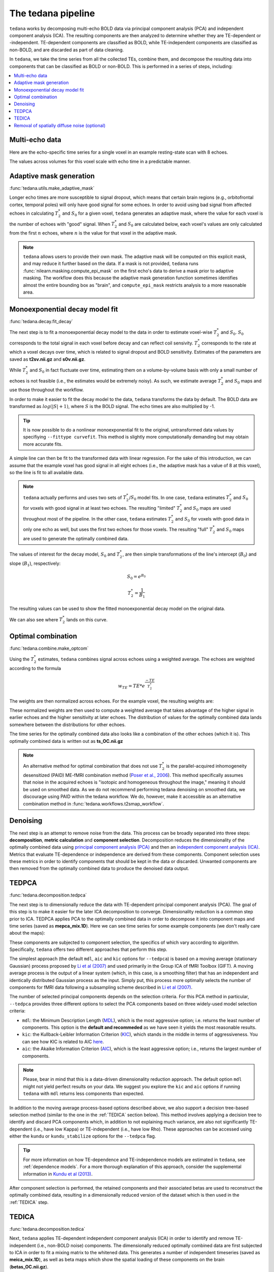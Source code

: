 The tedana pipeline
===================

``tedana`` works by decomposing multi-echo BOLD data via principal component analysis (PCA)
and independent component analysis (ICA).
The resulting components are then analyzed to determine whether they are
TE-dependent or -independent.
TE-dependent components are classified as BOLD, while TE-independent components
are classified as non-BOLD, and are discarded as part of data cleaning.

In ``tedana``, we take the time series from all the collected TEs, combine them,
and decompose the resulting data into components that can be classified as BOLD
or non-BOLD.
This is performed in a series of steps, including:

.. contents:: :local:

.. image:: /_static/tedana-workflow.png
  :align: center

Multi-echo data
```````````````

Here are the echo-specific time series for a single voxel in an example
resting-state scan with 8 echoes.

.. image:: /_static/a01_echo_timeseries.png

The values across volumes for this voxel scale with echo time in a predictable
manner.

.. image:: /_static/a02_echo_value_distributions.png

Adaptive mask generation
````````````````````````
:func:`tedana.utils.make_adaptive_mask`

Longer echo times are more susceptible to signal dropout, which means that
certain brain regions (e.g., orbitofrontal cortex, temporal poles) will only
have good signal for some echoes.
In order to avoid using bad signal from affected echoes in calculating
:math:`T_{2}^*` and :math:`S_{0}` for a given voxel, ``tedana`` generates an
adaptive mask, where the value for each voxel is the number of echoes with
"good" signal.
When :math:`T_{2}^*` and :math:`S_{0}` are calculated below, each voxel's values
are only calculated from the first :math:`n` echoes, where :math:`n` is the
value for that voxel in the adaptive mask.

.. note::
    ``tedana`` allows users to provide their own mask.
    The adaptive mask will be computed on this explicit mask, and may reduce
    it further based on the data.
    If a mask is not provided, ``tedana`` runs :func:`nilearn.masking.compute_epi_mask`
    on the first echo's data to derive a mask prior to adaptive masking.
    The workflow does this because the adaptive mask generation function
    sometimes identifies almost the entire bounding box as "brain", and
    ``compute_epi_mask`` restricts analysis to a more reasonable area.

.. image:: /_static/a03_adaptive_mask.png
  :width: 600 px
  :align: center

Monoexponential decay model fit
```````````````````````````````
:func:`tedana.decay.fit_decay`

The next step is to fit a monoexponential decay model to the data in order to
estimate voxel-wise :math:`T_{2}^*` and :math:`S_0`.
:math:`S_0` corresponds to the total signal in each voxel before decay and can reflect coil sensivity.
:math:`T_{2}^*` corresponds to the rate at which a voxel decays over time, which
is related to signal dropout and BOLD sensitivity.
Estimates of the parameters are saved as **t2sv.nii.gz** and **s0v.nii.gz**.

While :math:`T_{2}^*` and :math:`S_0` in fact fluctuate over time, estimating
them on a volume-by-volume basis with only a small number of echoes is not
feasible (i.e., the estimates would be extremely noisy).
As such, we estimate average :math:`T_{2}^*` and :math:`S_0` maps and use those
throughout the workflow.

In order to make it easier to fit the decay model to the data, ``tedana``
transforms the data by default.
The BOLD data are transformed as :math:`log(|S|+1)`, where :math:`S` is the BOLD signal.
The echo times are also multiplied by -1.

.. tip::
    It is now possible to do a nonlinear monoexponential fit to the original, untransformed
    data values by specifiying ``--fittype curvefit``.
    This method is slightly more computationally demanding but may obtain more
    accurate fits.

.. image:: /_static/a04_echo_log_value_distributions.png

A simple line can then be fit to the transformed data with linear regression.
For the sake of this introduction, we can assume that the example voxel has
good signal in all eight echoes (i.e., the adaptive mask has a value of 8 at
this voxel), so the line is fit to all available data.

.. note::
    ``tedana`` actually performs and uses two sets of :math:`T_{2}^*`/:math:`S_0` model fits.
    In one case, ``tedana`` estimates :math:`T_{2}^*` and :math:`S_0` for voxels with good signal in at
    least two echoes.
    The resulting "limited" :math:`T_{2}^*` and :math:`S_0` maps are used throughout
    most of the pipeline.
    In the other case, ``tedana`` estimates :math:`T_{2}^*` and :math:`S_0` for voxels
    with good data in only one echo as well, but uses the first two echoes for those voxels.
    The resulting "full" :math:`T_{2}^*` and :math:`S_0` maps are used to generate the
    optimally combined data.

.. image:: /_static/a05_loglinear_regression.png

The values of interest for the decay model, :math:`S_0` and :math:`T_{2}^*`,
are then simple transformations of the line's intercept (:math:`B_{0}`) and
slope (:math:`B_{1}`), respectively:

.. math:: S_{0} = e^{B_{0}}

.. math:: T_{2}^{*} = \frac{1}{B_{1}}

The resulting values can be used to show the fitted monoexponential decay model
on the original data.

.. image:: /_static/a06_monoexponential_decay_model.png

We can also see where :math:`T_{2}^*` lands on this curve.

.. image:: /_static/a07_monoexponential_decay_model_with_t2.png

.. _optimal combination:

Optimal combination
```````````````````
:func:`tedana.combine.make_optcom`

Using the :math:`T_{2}^*` estimates, ``tedana`` combines signal across echoes using a
weighted average.
The echoes are weighted according to the formula

.. math:: w_{TE} = TE * e^{\frac{-TE}{T_{2}^*}}

The weights are then normalized across echoes.
For the example voxel, the resulting weights are:

.. image:: /_static/a08_optimal_combination_echo_weights.png
  :width: 400 px
  :align: center

These normalized weights are then used to compute a weighted average that takes advantage
of the higher signal in earlier echoes and the higher sensitivity at later echoes.
The distribution of values for the optimally combined data lands somewhere
between the distributions for other echoes.

.. image:: /_static/a09_optimal_combination_value_distributions.png

The time series for the optimally combined data also looks like a combination
of the other echoes (which it is).
This optimally combined data is written out as **ts_OC.nii.gz**

.. image:: /_static/a10_optimal_combination_timeseries.png

.. note::
    An alternative method for optimal combination that
    does not use :math:`T_{2}^*` is the parallel-acquired inhomogeneity
    desensitized (PAID) ME-fMRI combination method (`Poser et al., 2006`_).
    This method specifically assumes that noise in the acquired echoes is "isotopic and
    homogeneous throughout the image," meaning it should be used on smoothed data.
    As we do not recommend performing tedana denoising on smoothed data,
    we discourage using PAID within the tedana workflow.
    We do, however, make it accessible as an alternative combination method
    in :func:`tedana.workflows.t2smap_workflow`.

Denoising
`````````
The next step is an attempt to remove noise from the data.
This process can be broadly separated into three steps: **decomposition**,
**metric calculation** and **component selection**.
Decomposition reduces the dimensionality of the optimally combined data using
`principal component analysis (PCA)`_ and then an `independent component analysis (ICA)`_.
Metrics that evaluate TE-dependence or independence are derived from these components.
Component selection uses these metrics in order to identify components that
should be kept in the data or discarded.
Unwanted components are then removed from the optimally combined data
to produce the denoised data output.

.. _principal component analysis (PCA): https://en.wikipedia.org/wiki/Principal_component_analysis
.. _independent component Analysis (ICA): https://en.wikipedia.org/wiki/Independent_component_analysis


TEDPCA
``````
:func:`tedana.decomposition.tedpca`

The next step is to dimensionally reduce the data with TE-dependent principal
component analysis (PCA).
The goal of this step is to make it easier for the later ICA decomposition to converge.
Dimensionality reduction is a common step prior to ICA.
TEDPCA applies PCA to the optimally combined data in order to decompose it into component maps and
time series (saved as **mepca_mix.1D**).
Here we can see time series for some example components (we don't really care about the maps):

.. image:: /_static/a11_pca_component_timeseries.png

These components are subjected to component selection, the specifics of which
vary according to algorithm.
Specifically, ``tedana`` offers two different approaches that perform this step.

The simplest approach (the default ``mdl``, ``aic`` and ``kic`` options for
``--tedpca``) is based on a moving average (stationary Gaussian) process
proposed by `Li et al (2007)`_ and used primarily in the Group ICA of fMRI Toolbox (GIFT).
A moving average process is the output of a linear system (which, in this case, is
a smoothing filter) that has an independent and identically distributed
Gaussian process as the input.
Simply put, this process more optimally selects the number of components for
fMRI data following a subsampling scheme described in `Li et al (2007)`_.

The number of selected principal components depends on the selection criteria.
For this PCA method in particular, ``--tedpca`` provides three different options
to select the PCA components based on three widely-used model selection criteria:

* ``mdl``: the Minimum Description Length (`MDL`_), which is the most aggressive option;
  i.e. returns the least number of components. This option is the **default and recommeded**
  as we have seen it yields the most reasonable results.
* ``kic``: the Kullback-Leibler Information Criterion (`KIC`_), which stands in the
  middle in terms of aggressiveness. You can see how KIC is related to AIC `here`_.
* ``aic``: the Akaike Information Criterion (`AIC`_), which is the least aggressive option;
  i.e., returns the largest number of components.

.. note::
    Please, bear in mind that this is a data-driven dimensionality reduction approach. The default
    option ``mdl`` might not yield perfect results on your data. We suggest you explore the ``kic``
    and ``aic`` options if running ``tedana`` with ``mdl`` returns less components than expected.

In addition to the moving average process-based options described above, we also support a
decision tree-based selection method (similar to the one in the :ref:`TEDICA` section below).
This method involves applying a decision tree to identify and discard PCA components which,
in addition to not explaining much variance, are also not significantly TE-dependent (i.e.,
have low Kappa) or TE-independent (i.e., have low Rho).
These approaches can be accessed using either the ``kundu`` or ``kundu_stabilize``
options for the ``--tedpca`` flag.

.. tip::
  For more information on how TE-dependence and TE-independence models are
  estimated in ``tedana``, see :ref:`dependence models`.
  For a more thorough explanation of this approach, consider the supplemental information
  in `Kundu et al (2013)`_.

After component selection is performed, the retained components and their
associated betas are used to reconstruct the optimally combined data, resulting
in a dimensionally reduced version of the dataset which is then used in the
:ref:`TEDICA` step.

.. image:: /_static/a12_pca_reduced_data.png
.. _AIC: https://en.wikipedia.org/wiki/Akaike_information_criterion
.. _KIC: https://en.wikipedia.org/wiki/Kullback%E2%80%93Leibler_divergence
.. _here: https://en.wikipedia.org/wiki/Kullback%E2%80%93Leibler_divergence#Relationship_between_models_and_reality
.. _MDL: https://en.wikipedia.org/wiki/Minimum_description_length

.. _TEDICA:

TEDICA
``````
:func:`tedana.decomposition.tedica`

Next, ``tedana`` applies TE-dependent independent component analysis (ICA) in
order to identify and remove TE-independent (i.e., non-BOLD noise) components.
The dimensionally reduced optimally combined data are first subjected to ICA in
order to fit a mixing matrix to the whitened data.
This generates a number of independent timeseries (saved as **meica_mix.1D**),
as well as beta maps which show the spatial loading of these components on the
brain (**betas_OC.nii.gz**).

.. image:: /_static/a13_ica_component_timeseries.png

Linear regression is used to fit the component time series to each voxel in each
of the original, echo-specific data.
This results in echo- and voxel-specific betas for each of the components.
The beta values from the linear regression can be used to determine how the
fluctuations (in each component timeseries) change across the echo times.

TE-dependence (:math:`R_2` or :math:`1/T_{2}^*`) and TE-independence (:math:`S_0`) models can then
be fit to these betas.
These models allow calculation of F-statistics for the :math:`R_2` and :math:`S_0`
models (referred to as :math:`\kappa` and :math:`\rho`, respectively).

.. tip::
  For more information on how TE-dependence and TE-independence models are
  estimated, see :ref:`dependence models`.

The grey lines below shows how beta values (a.k.a. parameter estimates) change
with echo time, for one voxel and one component.
The blue and red lines show the predicted values for the :math:`S_0` and
:math:`T_2^*` models, respectively, for the same voxel and component.

.. image:: /_static/a14_te_dependence_models_component_0.png

.. image:: /_static/a14_te_dependence_models_component_1.png

.. image:: /_static/a14_te_dependence_models_component_2.png

A decision tree is applied to :math:`\kappa`, :math:`\rho`, and other metrics in order to
classify ICA components as TE-dependent (BOLD signal), TE-independent
(non-BOLD noise), or neither (to be ignored).
These classifications are saved in `comp_table_ica.txt`.
The actual decision tree is dependent on the component selection algorithm employed.
``tedana`` includes the option `kundu` (which uses hardcoded thresholds
applied to each of the metrics).

Components that are classified as noise are projected out of the optimally combined data,
yielding a denoised timeseries, which is saved as `dn_ts_OC.nii.gz`.

.. image:: /_static/a15_denoised_data_timeseries.png


Removal of spatially diffuse noise (optional)
`````````````````````````````````````````````
:func:`tedana.gscontrol.gscontrol_raw`, :func:`tedana.gscontrol.gscontrol_mmix`

Due to the constraints of ICA, TEDICA is able to identify and remove spatially
localized noise components, but it cannot identify components that are spread
out throughout the whole brain. See `Power et al. (2018)`_ for more information
about this issue.
One of several post-processing strategies may be applied to the ME-DN or ME-HK
datasets in order to remove spatially diffuse (ostensibly respiration-related)
noise.
Methods which have been employed in the past include global signal
regression (GSR), minimum image regression (MIR), anatomical CompCor, Go Decomposition (GODEC), and
robust PCA.
Currently, ``tedana`` implements GSR and MIR.

.. image:: /_static/a16_t1c_denoised_data_timeseries.png

.. _Power et al. (2018): http://www.pnas.org/content/early/2018/02/07/1720985115.short
.. _Poser et al., 2006: https://onlinelibrary.wiley.com/doi/full/10.1002/mrm.20900

.. _physics section: https://tedana.readthedocs.io/en/latest/multi_echo.html
.. _Kundu et al (2013): https://www.ncbi.nlm.nih.gov/pubmed/24038744
.. _Li et al (2007): https://onlinelibrary.wiley.com/doi/abs/10.1002/hbm.20359
